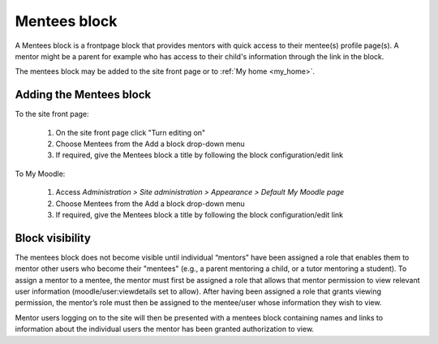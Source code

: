 .. _mentees_block:

Mentees block
===============
A Mentees block is a frontpage block that provides mentors with quick access to their mentee(s) profile page(s). A mentor might be a parent for example who has access to their child's information through the link in the block.

.. image:: _images/

The mentees block may be added to the site front page or to :ref:`My home <my_home>`. 

Adding the Mentees block
--------------------------
To the site front page:

  1. On the site front page click "Turn editing on"
  2. Choose Mentees from the Add a block drop-down menu
  3. If required, give the Mentees block a title by following the block configuration/edit link 

To My Moodle:

  1. Access *Administration > Site administration > Appearance > Default My Moodle page*
  2. Choose Mentees from the Add a block drop-down menu
  3. If required, give the Mentees block a title by following the block configuration/edit link 
  
Block visibility
------------------
The mentees block does not become visible until individual “mentors” have been assigned a role that enables them to mentor other users who become their "mentees" (e.g., a parent mentoring a child, or a tutor mentoring a student). To assign a mentor to a mentee, the mentor must first be assigned a role that allows that mentor permission to view relevant user information (moodle/user:viewdetails set to allow). After having been assigned a role that grants viewing permission, the mentor’s role must then be assigned to the mentee/user whose information they wish to view.

Mentor users logging on to the site will then be presented with a mentees block containing names and links to information about the individual users the mentor has been granted authorization to view. 
